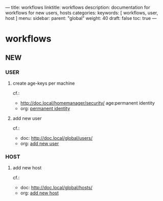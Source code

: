 ---
title: workflows
linktitle: workflows
description: documentation for workflows for new users, hosts
categories:
keywords: [ workflows, user, host ]
menu:
  sidebar:
    parent: "global"
    weight: 40
draft: false
toc: true
---
* workflows
** NEW
*** USER
**** create age-keys per machine
cf.:
- http://doc.local/homemanager/security/
   age:permanent identity
- org: [[file:~/DEVOS/home/profiles/security/age/age.org::*permanent identity][permanent identity]]
**** add new user
cf.:
- doc: http://doc.local/global/users/
- org: [[file:~/DEVOS/users/documentation.org.nix::*add new user][add new user]]
*** HOST
**** add new host
cf.:
- doc: http://doc.local/global/hosts/
- org: [[file:~/DEVOS/hosts/documentation.org.nix::*add new host][add new host]]
